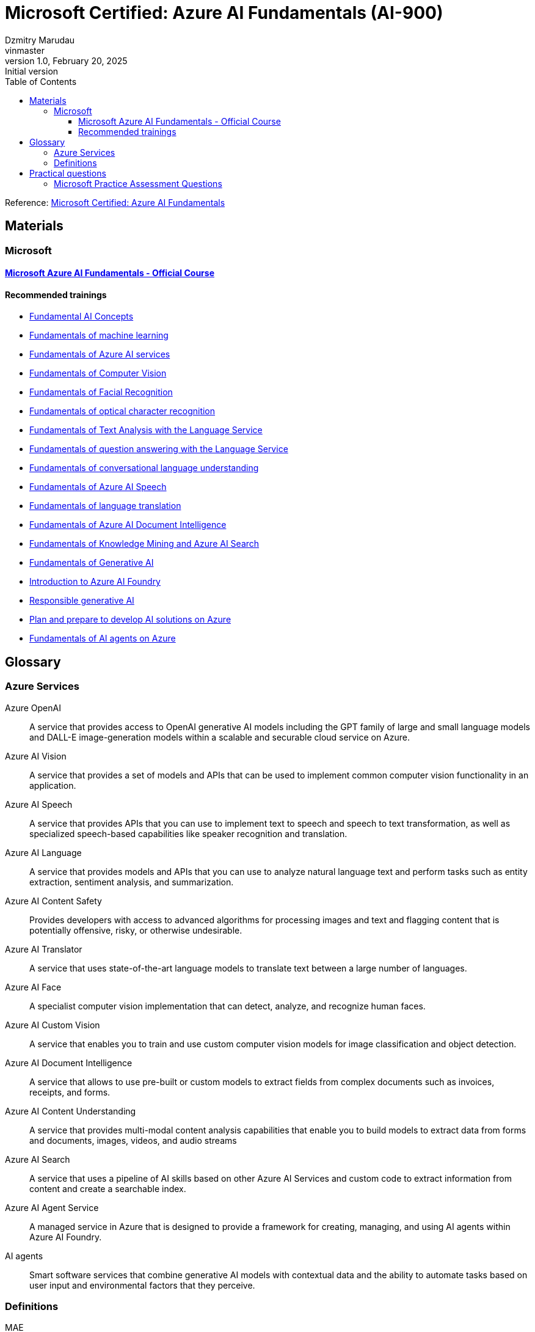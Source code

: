 = Microsoft Certified: Azure AI Fundamentals (AI-900)
Dzmitry Marudau <vinmaster>
1.0, February 20, 2025: Initial version
:toc:
:toclevels: 4
:icons: font
:url-quickref: https://docs.asciidoctor.org/asciidoc/latest/syntax-quick-reference/

Reference: https://learn.microsoft.com/en-us/credentials/certifications/azure-ai-fundamentals/?practice-assessment-type=certification[Microsoft Certified: Azure AI Fundamentals]

== Materials

=== Microsoft

==== https://learn.microsoft.com/en-us/training/courses/ai-900t00[Microsoft Azure AI Fundamentals - Official Course]

==== Recommended trainings

* https://learn.microsoft.com/en-us/training/modules/get-started-ai-fundamentals/[Fundamental AI Concepts]

* https://learn.microsoft.com/en-us/training/modules/fundamentals-machine-learning/[Fundamentals of machine learning]

* https://learn.microsoft.com/en-us/training/modules/fundamentals-azure-ai-services/[Fundamentals of Azure AI services]

* https://learn.microsoft.com/en-us/training/modules/analyze-images-computer-vision/[Fundamentals of Computer Vision]

* https://learn.microsoft.com/en-us/training/modules/detect-analyze-faces/[Fundamentals of Facial Recognition]

* https://learn.microsoft.com/en-us/training/modules/read-text-computer-vision/[Fundamentals of optical character recognition]

* https://learn.microsoft.com/en-us/training/modules/analyze-text-with-text-analytics-service/[Fundamentals of Text Analysis with the Language Service]

* https://learn.microsoft.com/en-us/training/modules/build-faq-chatbot-qna-maker-azure-bot-service/[Fundamentals of question answering with the Language Service]

* https://learn.microsoft.com/en-us/training/modules/create-language-model-with-language-understanding/[Fundamentals of conversational language understanding]

* https://learn.microsoft.com/en-us/training/modules/recognize-synthesize-speech/[Fundamentals of Azure AI Speech]

* https://learn.microsoft.com/en-us/training/modules/translate-text-with-translation-service/[Fundamentals of language translation]

* https://learn.microsoft.com/en-us/training/modules/analyze-receipts-form-recognizer/[Fundamentals of Azure AI Document Intelligence]

* https://learn.microsoft.com/en-us/training/modules/intro-to-azure-search/[Fundamentals of Knowledge Mining and Azure AI Search]

* https://learn.microsoft.com/en-us/training/modules/fundamentals-generative-ai/[Fundamentals of Generative AI]

* https://learn.microsoft.com/en-us/training/modules/introduction-to-azure-ai-studio/[Introduction to Azure AI Foundry]

* https://learn.microsoft.com/en-us/training/modules/responsible-ai-studio/[Responsible generative AI]

* https://learn.microsoft.com/en-us/training/modules/prepare-azure-ai-development/[Plan and prepare to develop AI solutions on Azure]

* https://learn.microsoft.com/en-us/training/modules/ai-agent-fundamentals/[Fundamentals of AI agents on Azure]

== Glossary

=== Azure Services

Azure OpenAI:: A service that provides access to OpenAI generative AI models including the GPT family of large and small language models and DALL-E image-generation models within a scalable and securable cloud service on Azure.
Azure AI Vision:: A service that provides a set of models and APIs that can be used to implement common computer vision functionality in an application.
Azure AI Speech:: A service that provides APIs that you can use to implement text to speech and speech to text transformation, as well as specialized speech-based capabilities like speaker recognition and translation.
Azure AI Language:: A service that provides models and APIs that you can use to analyze natural language text and perform tasks such as entity extraction, sentiment analysis, and summarization.
Azure AI Content Safety:: Provides developers with access to advanced algorithms for processing images and text and flagging content that is potentially offensive, risky, or otherwise undesirable.
Azure AI Translator:: A service that uses state-of-the-art language models to translate text between a large number of languages.
Azure AI Face:: A specialist computer vision implementation that can detect, analyze, and recognize human faces.
Azure AI Custom Vision:: A service that enables you to train and use custom computer vision models for image classification and object detection.
Azure AI Document Intelligence:: A service that allows to use pre-built or custom models to extract fields from complex documents such as invoices, receipts, and forms.
Azure AI Content Understanding:: A service that provides multi-modal content analysis capabilities that enable you to build models to extract data from forms and documents, images, videos, and audio streams
Azure AI Search:: A service that uses a pipeline of AI skills based on other Azure AI Services and custom code to extract information from content and create a searchable index.
Azure AI Agent Service:: A managed service in Azure that is designed to provide a framework for creating, managing, and using AI agents within Azure AI Foundry.
AI agents:: Smart software services that combine generative AI models with contextual data and the ability to automate tasks based on user input and environmental factors that they perceive.

=== Definitions

MAE:: Mean Absolute Error — a metric commonly used to evaluate a regression model
F1-score:: An evaluation metric is commonly used for evaluating a binary classification model
AI Hub:: A top-level container for managing shared resources, data, connections and security configuration for AI application development.
Classification:: A form of supervised learning where the label represents a categorization.
Multiclass classification:: A form of supervised learning where the label represents a categorization.
Clustering:: An unsupervised machine learning type that analyzes unlabeled data to find similarities present in the data.
Silhouette:: A metric that can be used to evaluate the quality of clusters.

== Practical questions

=== Microsoft Practice Assessment Questions

.*Which type of machine learning algorithm groups observations is based on the similarities of features?* +
Select only one answer.

.. classification
.. clustering
.. regression
.. supervised

.Answer
[example%collapsible]
**clustering** +
`Clustering` algorithms group data points that have similar characteristics. `Regression` algorithms are used to predict numeric values. `Classification` algorithms are used to predict a predefined category to which an input value belongs. `Supervised` learning is a category of learning algorithms that includes regression and classification, but not clustering.

'''

.*Which type of machine learning algorithm finds the optimal way to split a dataset into groups without relying on training and validating label predictions?* +
Select only one answer.

.. classification
.. clustering
.. regression
.. supervised

.Answer
[example%collapsible]
**clustering** +
`Clustering` algorithms group data points that have similar characteristics. +
`Regression` algorithms are used to predict numeric values. +
`Classification` algorithms are used to predict a predefined category to which an input value belongs. +
`Supervised` learning is a category of learning algorithms that includes regression and classification, but not clustering.

'''

.*A retailer wants to group together online shoppers that have similar attributes to enable its marketing team to create targeted marketing campaigns for new product launches.* +
Which type of machine learning is this?
Select only one answer.

.. classification
.. clustering
.. multiclass classification
.. regression

.Answer
[example%collapsible]
**clustering** +
Clustering is a machine learning type that analyzes unlabeled data to find similarities present in the data.
It then groups (clusters) similar data together.
In this example, the company can group online customers based on attributes that include demographic data and shopping behaviors.
The company can then recommend new products to those groups of customers who are most likely to be interested in them. +
Classification and multiclass classification are used to predict categories of data.
Regression is a machine learning scenario that is used to predict numeric values.

'''
.*Predicting rainfall for a specific geographical location is an example of which type of machine learning?*
.. classification
.. clustering
.. featurization
.. regression

.Answer
[example%collapsible]
Predicting rainfall is an example of regression machine learning, as it will predict a numeric value for future rainfall by using historical time-series rainfall data based on factors, such as seasons.
Clustering is a machine learning type that analyzes unlabeled data to find similarities in the data.
Featurization is not a machine learning type, but a collection of techniques, such as feature engineering, data-scaling, and normalization.
Classification is used to predict categories of data.

'''
.*Which feature makes regression an example of supervised machine learning?* +
Select only one answer.
.. use of historical data with known label values to train a model
.. use of historical data with unknown label values to train a model
.. use of randomly generated data with known label values to train a model
.. use of randomly generated data with unknown label values to train a model

.Answer
[example%collapsible]
**use of historical data with known label values to train a model** +
Regression is an example of supervised machine learning due to the use of historical data with known label values to train a model.
Regression does not rely on randomly generated data for training.

'''
.*In a regression machine learning algorithm, what are the characteristics of features and labels in a validation dataset?* +
Select only one answer.

.. known feature and label values
.. known feature values and unknown label values
.. unknown feature and label values
.. unknown feature values and known label values

.Answer
[example%collapsible]
In a regression machine learning algorithm, a validation set contains `known feature and label values`.

'''
.*In a regression machine learning algorithm, how are features and labels handled in a validation dataset?* +
Select only one answer.

.. Features are compared to the feature values in a training dataset.
.. Features are used to generate predictions for the label, which is compared to the actual label values.
.. Labels are compared to the label values in a training dataset.
.. The label is used to generate predictions for features, which are compared to the actual feature values.

.Answer
[example%collapsible]
In a regression machine learning algorithm, features are used to generate predictions for the label, which is compared to the actual label value.
There is no direct comparison of features or labels between the validation and training datasets.

'''
.*A company is using machine learning to predict various aspects of its e-scooter hire service dependent on weather. This includes predicting the number of hires, the average distance traveled, and the impact on e-scooter battery levels. For the machine learning model, which two attributes are the features? Each correct answer presents a complete solution.* +
Select all answers that apply.

.. distance traveled
.. e-scooter battery levels
.. e-scooter hires
.. weather temperature
.. weekday or weekend

.Answer
[example%collapsible]
Weather temperature and weekday or weekend are features that provide a weather temperature for a given day and a value based on whether the day is on a weekend or weekday.
These are input variables for the model to help predict the labels for e-scooter battery levels, number of hires, and distance traveled. +
E-scooter battery levels, number of hires, and distance traveled are numeric labels you are attempting to predict through the machine learning model.

'''
.*What should you do after preparing a dataset and before training the machine learning model? +
Select only one answer.*

.. clean missing data
.. normalize the data
.. split data into training and validation datasets
.. summarize the data

.Answer
[example%collapsible]
`Splitting data into training and validation datasets` leaves you with two datasets, the first and largest of which is the training dataset you use to train the model.
The second, smaller dataset is the held back data and is called the validation dataset, as it is used to evaluate the trained model.
If normalizing or summarizing the data is required, it will be carried out as part of data transformation. +
Cleaning missing data is part of preparing the data and the data transformation processes.

.*You need to create an automated machine learning (automated ML) model. Which resource should you create first in Azure Machine Learning studio?* +
Select only one answer.

.. a dataset
.. a workspace
.. an Azure container instance
.. an Azure Kubernetes Service (AKS) cluster

.Answer
[example%collapsible]
A `dataset` is required to create an automated machine learning (automated ML) run.
A workspace must be created before you can access Machine Learning studio.
An Azure container instance and an AKS cluster can be created as a deployment target, after training of a model is complete.

'''
.*You need to use Azure Machine Learning to train a regression model. What should you create in Machine Learning studio?* +
Select only one answer.

.. a job
.. a workspace
.. an Azure container instance
.. an Azure Kubernetes Service (AKS) cluster

.Answer
[example%collapsible]
A `job` must be created in Machine Learning studio to use Machine Learning to train a regression model. +
A workspace must be created before you can access Machine Learning studio. +
An Azure container instance and an AKS cluster can be created as a deployment target, after training of a model is complete.

'''
.*You need to use the Azure Machine Learning designer to train a machine learning model. What should you do first in the Machine Learning designer?* +
Select only one answer.

.. Add a dataset.
.. Add training modules.
.. Create a pipeline.
.. Deploy a service.

.Answer
[example%collapsible]
**Create a pipeline.** +
Before you can start training a machine learning model, you must first `create a pipeline` in the Machine Learning designer.
This is followed by adding a dataset, adding training modules, and eventually deploying a service.

'''
.*Which three supervised machine learning models can you train by using automated machine learning (automated ML) in the Azure Machine Learning studio? Each correct answer presents a complete solution.* +
Select all answers that apply.

.. Classification
.. Clustering
.. inference pipeline
.. regression
.. time-series forecasting

.Answer
[example%collapsible]
`Time-series forecasting, regression, and classification` are supervised machine learning models.
Automated ML learning can predict categories or classes by using a classification algorithm, as well as numeric values as part of the regression algorithm, and at a future point in time by using time-series data.
Inference pipeline is not a machine learning model.
Clustering is unsupervised machine learning and automated ML only works with supervised learning algorithms.

'''

.*Which three data transformation modules are in the Azure Machine Learning designer? Each correct answer presents a complete solution.* +
Select all answers that apply.

.. Clean Missing Data
.. Model Evaluate Model
.. Normalize Data
.. Select Columns in Dataset
.. Train Clustering

.Answer
[example%collapsible]
**Clean Missing Data, Normalize Data, Select Columns in Dataset**
Normalize Data is a data transformation module that is used to change the values of numeric columns in a dataset to a common scale, without distorting differences in the range of values.
The Clean Missing Data module is part of preparing the data and data transformation process.
Select Columns in Dataset is a data transformation component that is used to choose a subset of columns of interest from a dataset.
The train clustering model is not a part of data transformation.
The evaluate model is a component used to measure the accuracy of training models.

'''

.*Which part of speech synthesis in natural language processing (NLP) involves breaking text into individual words such that each word can be assigned phonetic sounds?* +
Select only one answer.

.. lemmatization
.. key phrase extraction
.. tokenization
.. transcribing
+
.Answer
[example%collapsible]
`Tokenization` is part of speech synthesis that involves breaking text into individual words such that each word can be assigned phonetic sounds. +
Transcribing is part of speech recognition, which involves converting speech into a text representation. +
Key phrase extraction is part of language processing, not speech synthesis. +
Lemmatization, also known as stemming, is part of language processing, not speech synthesis.

'''

.*Which natural language processing (NLP) technique normalizes words before counting them?* +
Select only one answer.

.. frequency analysis
.. N-grams
.. stemming
.. vectorization
+
.Answer
[example%collapsible]
`Stemming` normalizes words before counting them. +
Frequency analysis counts how often a word appears in a text. +
N-grams extend frequency analysis to include multi-term phrases. +
Vectorization captures semantic relationships between words by assigning them to locations in n-dimensional space.

'''

.*Which Azure AI Service for Language feature can be used to analyze online user reviews to identify whether users view a product positively or negatively?* +
Select only one answer.

.. key phrase extraction
.. language detection
.. named entity recognition
.. sentiment analysis

.Answer
[example%collapsible]
`Sentiment analysis` provides sentiment labels, such as negative, neutral, and positive, based on a confidence score from text analysis.
This makes it suitable for understanding user sentiment for product reviews. +
The named entity recognition, key phrase extraction, and language detection features cannot perform sentiment analysis for product reviews.

'''

.*Which Azure AI Service for Language feature allows you to analyze written articles to extract information and concepts, such as people and locations, for classification purposes?* +
Select only one answer.

.. Azure AI Content Moderator
.. key phrase extraction
.. named entity recognition
.. Personally Identifiable Information (PII) detection

.Answer
[example%collapsible]
`Named entity recognition` can identify and categorize entities in unstructured text, such as people, places, organizations, and quantities, and is suitable to support the development of an article recommendation system. +
Key phrase extraction, Content Moderator, and the PII feature are not suited to entity recognition tasks to build a recommender system.

'''

.*Which two features of Azure AI Services allow you to identify issues from support question data, as well as identify any people and products that are mentioned? Each correct answer presents part of the solution.* +
Select all answers that apply.

.. Azure AI Bot Service
.. Conversational Language Understanding
.. key phrase extraction
.. named entity recognition
.. Azure AI Speech service

.Answer
[example%collapsible]
`Key phrase extraction` is used to extract key phrases to identify the main concepts in a text.
It enables a company to identify the main talking points from the support question data and allows them to identify common issues. +
`Named entity recognition` can identify and categorize entities in unstructured text, such as people, places, organizations, and quantities.
The Azure AI Speech service, Conversational Language Understanding, and Azure AI Bot Service are not designed for identifying key phrases or entities.

'''

.*Which Azure AI Service for Language feature allows you to analyze written articles to extract information and concepts, such as people and locations, for classification purposes?* +
Select only one answer.

.. Azure AI Content Moderator
.. key phrase extraction
.. named entity recognition
.. Personally Identifiable Information (PII) detection

.Answer
[example%collapsible]
`Named entity recognition` can identify and categorize entities in unstructured text, such as people, places, organizations, and quantities, and is suitable to support the development of an article recommendation system.
Key phrase extraction, Content Moderator, and the PII feature are not suited to entity recognition tasks to build a recommender system.

'''

.*Which feature of the Azure AI Language service includes functionality that returns links to external websites to disambiguate terms identified in a text?* +
Select only one answer.

.. entity recognition
.. key phrase extraction
.. language detection
.. sentiment analysis

.Answer
[example%collapsible]
`Entity recognition` includes the entity linking functionality that returns links to external websites to disambiguate terms (entities) identified in a text. +
Key phrase extraction evaluates the text of a document and identifies its main talking points. +
Azure AI Language detection identifies the language in which text is written. +
Sentiment analysis evaluates text and returns sentiment scores and labels for each sentence.

'''

.*When using the Azure AI Service for Language, what should you use to provide further information online about entities extracted from a text?* +
Select only one answer.

.. entity linking
.. key phrase extraction
.. named entity recognition
.. text translation

.Answer
[example%collapsible]
`Entity Linking` identifies and disambiguates the identity of entities found in a text. +
Key phrase extraction is not used to extract entities and is used instead to extract key phrases to identify the main concepts in a text. +
Named entity recognition cannot provide a link for each entity to view further information. +
Text translation is part of the Azure AI Translator service.

'''

.*Which two specialized domain models are supported by Azure AI Vision when categorizing an image? Each correct answer presents a complete solution.* +
Select all answers that apply.

.. celebrities
.. image types
.. landmarks
.. people_
.. people_group

.Answer
[example%collapsible]
When categorizing an image, the Azure AI Vision service supports two specialized domain models: `celebrities` and `landmarks`.
Image types is an additional capability of the computer vision service, allowing it to detect the type of image, such as a clip art image or a line drawing.
Both people_ and people_group are supported categories when performing image classification.

'''

.*Which computer vision service provides bounding coordinates as part of its output?* +
Select only one answer.

.. image analysis
.. image classification
.. object detection
.. semantic segmentation

.Answer
[example%collapsible]
`Object detection` provides the ability to generate bounding boxes that identify the locations of different types of objects in an image, including the bounding box coordinates, designating the location of the object in the image.
Semantic segmentation provides the ability to classify individual pixels in an image.
Image classification classifies images based on their contents.
Image analysis extracts information from the image to label it with tags or captions.

'''

.*Which three parts of the machine learning process does the Azure AI Vision eliminate the need for? Each correct answer presents part of the solution.* +
Select all answers that apply.

.. Azure resource provisioning
.. choosing a model
.. evaluating a model
.. inferencing
.. training a model

.Answer
[example%collapsible]
The computer vision service eliminates the need for `choosing, training, and evaluating` a model by providing pre-trained models.
To use computer vision, you must create an Azure resource.
The use of computer vision involves inferencing.

'''

.*Which two Azure AI Document Intelligence models include identifying common data fields as part of its data extraction capabilities? Each correct answer presents a complete solution.* +
Select all answers that apply.

.. business card model
.. general document model
.. invoice model
.. layout model
.. read model

.Answer
[example%collapsible]
The `business card model` analyzes and extracts key information from business card images and includes common data field extractions, such as name and email. +
The `invoice model` extracts key information from sales invoices and includes common data fields used in invoices for extraction.
The read model, layout model, and general document model do not identify and extract common data fields.

'''

.*When using the Face Detect API of the Azure AI Face service, which feature helps identify whether a human face has glasses or headwear?* +
Select only one answer.

.. face attributes
.. face ID
.. face landmarks
.. face rectangle

.Answer
[example%collapsible]
`Face attributes` are a set of features that can be detected by the Face Detect API.
Attributes such as accessories (glasses, mask, headwear etc.) can be detected. +
Face rectangle, face ID, and face landmarks do not allow you to determine whether a person is wearing glasses or headwear.

'''

.*When using the Azure AI Face service, what should you use to perform one-to-many or one-to-one face matching? Each correct answer presents a complete solution.* +
Select all answers that apply.

.. Custom Vision
.. face attributes
.. face identification
.. face verification
.. find similar faces

.Answer
[example%collapsible]
`Face identification` in the Azure AI Face service can address one-to-many matching of one face in an image to a set of faces in a secure repository. +
`Face verification` has the capability for one-to-one matching of a face in an image to a single face from a secure repository or a photo to verify whether they are the same individual. +
Face attributes, the find similar faces operation, and Azure AI Custom Vision do not verify the identity of a face.

'''

.*Which service can you use to train an image classification model?* +
Select only one answer.

.. Azure AI Vision
.. Azure AI Custom Vision
.. Azure AI Face
.. Azure AI Language

.Answer
[example%collapsible]
`Azure AI Custom Vision` is an image recognition service that allows you to build and deploy your own image models.
The Azure AI vision service, Azure AI Face service, and Azure AI Language service do not provide the capability to train your own image model.

'''

.*Select the answer that correctly completes the sentence. [Answer choice] can return responses, such as natural language, images, or code, based on natural language input.* +
Select only one answer.

.. Computer vision
.. Deep learning
.. Generative AI
.. Machine learning
.. Reinforcement learning

.Answer
[example%collapsible]
`Generative AI models` offer the capability of generating images based on a prompt by using DALL-E models, such as generating images from natural language.
The other AI capabilities are used in different contexts to achieve other goals.

'''

.*Select the answer that correctly completes the sentence. [Answer choice] can used to identify constraints and styles for the responses of a generative AI model.* +
Select only one answer.

.. Data grounding
.. Embeddings
.. System messages
.. Tokenization

.Answer
[example%collapsible]
`System messages` should be used to set the context for the model by describing expectations.
Based on system messages, the model knows how to respond to prompts.
The other techniques are also used in generative AI models, but for other use cases.

'''

.*Which two capabilities are examples of a GPT model? Each correct answer presents a complete solution.* +
Select all answers that apply.

.. Create natural language.
.. Detect specific dialects of a language.
.. Generate closed captions in real-time from a video.
.. Synthesize speech.
.. Understand natural language.

.Answer
[example%collapsible]
Azure OpenAI natural language models can take in natural language and generate responses.
GPT models are excellent at both `understanding and creating natural language`.

'''

.*Select the answer that correctly completes the sentence. [Answer choice] can search, classify, and compare sources of text for similarity.* +
Select only one answer.

.. Data grounding
.. Embeddings
.. Machine learning
.. System messages

.Answer
[example%collapsible]
`Embeddings` is an Azure OpenAI model that converts text into numerical vectors for analysis.
Embeddings can be used to search, classify, and compare sources of text for similarity.

'''

.*Which type of artificial intelligence (AI) workload has the primary purpose of making large amounts of data searchable?* +
Select only one answer.

.. image analysis
.. knowledge mining
.. object detection
.. semantic segmentation

.Answer
[example%collapsible]
`Knowledge mining` is an artificial intelligence (AI) workload that has the purpose of making large amounts of data searchable.
While other workloads leverage indexing for faster access to large amounts of data, this is not their primary purpose.

'''

.*Which type of artificial intelligence (AI) workload provides the ability to classify individual pixels in an image depending on the object that they represent?* +
Select only one answer.

.. image analysis
.. image classification
.. object detection
.. semantic segmentation

.Answer
[example%collapsible]
`Semantic segmentation` provides the ability to classify individual pixels in an image depending on the object that they represent.
The other answer choices also process images, but their outcomes are different.

'''

.*Which two artificial intelligence (AI) workload features are part of the Azure AI Vision service? Each correct answer presents a complete solution.* +
Select all answers that apply.

.. entity recognition
.. key phrase extraction
.. optical character recognition (OCR)
.. sentiment analysis
.. spatial analysis

.Answer
[example%collapsible]
`OCR and Spatial Analysis` are part of the Azure AI Vision service. +
Sentiment analysis, entity recognition, and key phrase extraction are not part of the computer vision service.

'''

.*Which natural language processing (NLP) workload is used to generate closed caption text for live presentations?* +
Select only one answer.

.. Azure AI Speech
.. conversational language understanding (CLU)
.. question answering models
.. text analysis

.Answer
[example%collapsible]
`Azure AI Speech` provides speech-to-text and text-to-speech capabilities through speech recognition and synthesis.
You can use prebuilt and custom Speech service models for a variety of tasks, from transcribing audio to text with high accuracy, to identifying speakers in conversations, creating custom voices, and more.

'''

.*Which principle of responsible artificial intelligence (AI) defines the framework of governance and organization principles that meet ethical and legal standards of AI solutions?* +
Select only one answer.

.. accountability
.. fairness
.. inclusiveness
.. transparency

.Answer
[example%collapsible]
`Accountability` defines the framework of governance and organizational principles, which are meant to ensure that AI solutions meet ethical and legal standards that are clearly defined. +
The other answer choices do not define the framework of governance and organization principles, but provide guidance regarding the ethical and legal aspects of the corresponding standards.

'''

.*Which principle of responsible artificial intelligence (AI) plays the primary role when implementing an AI solution that meets qualifications for business loan approvals?* +
Select only one answer.

.. accountability
.. fairness
.. inclusiveness
.. safety

.Answer
[example%collapsible]
`Fairness` is meant to ensure that AI models do not unintentionally incorporate a bias based on criteria such as gender or ethnicity. +
Transparency does not apply in this case since banks commonly use their proprietary models when processing loan approvals. +
Inclusiveness is also out of scope since not everyone is qualified for a loan. +
Safety is not a primary consideration since there is no direct threat to human life or health in this case.

'''

.*Which two principles of responsible artificial intelligence (AI) are most important when designing an AI system to manage healthcare data? Each correct answer presents part of the solution.* +
Select all answers that apply.

.. accountability
.. fairness
.. inclusiveness
.. privacy and security

.Answer
[example%collapsible]
The accountability principle states that AI systems are designed to meet any ethical and legal standards that are applicable.
The system must be designed to ensure that privacy of the healthcare data is of the highest importance, including anonymizing data where applicable.
The fairness principle is applied to AI systems to ensure that users of the systems are treated fairly.
The inclusiveness principle states that AI systems must empower people in a positive and engaging way.

'''
.*You want to create a model to predict sales of ice cream based on historic data that includes daily ice cream sales totals and weather measurements. Which Azure service should you use?*
.. Azure Machine Learning
.. Azure AI Bot Service
.. Azure AI Language

.Answer
[example%collapsible]
Azure Machine Learning

'''
.*You work for a wildlife sanctuary and are considering using AI to identify bird species from images. Which AI service should you use to prototype your idea?*
.. Azure AI Vision
.. Azure AI Search
.. Azure OpenAI

.Answer
[example%collapsible]
Azure AI Vision

'''
.*A predictive app provides audio output for visually impaired users. Which principle of Responsible AI is reflected here?*
.. Transparency
.. Inclusiveness
.. Fairness

.Answer
[example%collapsible]
Inclusiveness

'''
.*You want to create a model to predict the cost of heating an office building based on its size in square feet and the number of employees working there. What kind of machine learning problem is this?*
.. Regression
.. Classification
.. Clustering

.Answer
[example%collapsible]
Regression

'''
.*You need to evaluate a classification model. Which metric can you use?*
.. Mean squared error (MSE)
.. Precision
.. Silhouette

.Answer
[example%collapsible]
Precision

'''
.*In deep learning, what is the purpose of a loss function?*
.. To remove data for which no known label values are provided
.. To evaluate the aggregate difference between predicted and actual label values
.. To calculate the cost of training a neural network rather than a statistical model.

.Answer
[example%collapsible]
To evaluate the aggregate difference between predicted and actual label values

'''
.*What does automated machine learning in Azure Machine Learning enable you to do?*
.. Automatically deploy new versions of a model as they're trained
.. Automatically provision Azure Machine Learning workspaces for new data scientists in an organisation
.. Automatically run multiple training jobs using different algorithms and parameters to find the best model

.Answer
[example%collapsible]
Automatically run multiple training jobs using different algorithms and parameters to find the best model

'''
.*What is an Azure AI services resource?*
.. A bundle of several AI services in one resource
.. An AI service to recognize faces
.. A single-service resource for Azure AI Search

.Answer
[example%collapsible]
A bundle of several AI services in one resource

'''
.Computer vision is based on the manipulation and analysis of what kinds of values in an image?
.. Timestamps in photograph metadata
.. Pixels
.. Image file names

.Answer
[example%collapsible]
Pixels

'''
.*You want to use the Azure AI Vision service to identify the location of individual items in an image. Which of the following features should you retrieve?*
.. Objects
.. Visual Tags
.. Dense Captions .Answer
[example%collapsible]
Objects

'''
.*How does the Face service indicate the location of faces in images?*
.. A pair of coordinates for each face, indicating the center of the face
.. Two pairs of coordinates for each face, indicating the location of the eyes
.. A set of coordinates for each face, defining a rectangular bounding box around the face

.Answer
[example%collapsible]
A set of coordinates for each face, defining a rectangular bounding box around the face

'''
.*What is one aspect that might impair facial detection?*
.. Glasses
.. Extreme angles
.. Fast shutter speed

.Answer
[example%collapsible]
Extreme angles

'''
.What two actions are required to try out the capabilities of the Face service?
.. Create an Azure Cognitive Search resource, and open Vision Studio
.. Create a Face resource, and open Vision Studio
.. Create a Face resource, and open Azure OpenAI Studio

.Answer
[example%collapsible]
Create a Face resource, and open Vision Studio

'''
.You plan to use Azure AI Vision's Read API. What results can the Read API provide?
.. Results arranged in pages, lines, and words
.. Only the bounding box coordinates
.. Results arranged by pages that have photographs first, then pages that exclusively have text

.Answer
[example%collapsible]
Results arranged in pages, lines, and words

.You want to use Azure AI Language to determine the key talking points in a text document. Which feature of the service should you use?
.. Sentiment analysis
.. Key phrase extraction
.. Entity detection

.Answer
[example%collapsible]
Key phrase extraction

'''
.*You use Azure AI Language to perform sentiment analysis on a sentence. The confidence scores .04 positive, .36 neutral, and .60 negative are returned. What do these confidence scores indicate about the sentence sentiment?*
.. The document is positive.
.. The document is neutral.
.. The document is negative.

.Answer
[example%collapsible]
The document is negative.

'''
.*When might you see NaN returned for a score in language detection?*
.. When the score calculated by the service is outside the range of 0 to 1
.. When the predominant language in the text is mixed with other languages
.. When the language is ambiguous

.Answer
[example%collapsible]
When the language is ambiguous

'''
.*Your organization has an existing frequently asked questions (FAQ) document. You need to create a knowledge base that includes the questions and answers from the FAQ with the least possible effort. What should you do?*
.. Create an empty knowledge base, and then manually copy and paste the FAQ entries into it.
.. Import the existing FAQ document into a new knowledge base.
.. Import a pre-defined chit-chat data source.

.Answer
[example%collapsible]
Import the existing FAQ document into a new knowledge base.

'''
.*You want to create a knowledge base for your organization’s bot service. Which Azure AI service is best suited to creating a knowledge base?*
.. Conversational Language Understanding
.. Question Answering
.. Optical Character Recognition

.Answer
[example%collapsible]
Question Answering

'''
.*You need to provision an Azure resource that will be used to author a new conversational language understanding application. What kind of resource should you create?*
.. Azure AI Speech
.. Azure AI Language
.. Azure AI services

.Answer
[example%collapsible]
Azure AI Language

'''
.*You are authoring a conversational language understanding application to support an international clock. You want users to be able to ask for the current time in a specified city, for example "What is the time in London?". What should you do?*
.. Define a "city" entity and a "GetTime" intent with utterances that indicate the city entity.
.. Create an intent for each city, each with an utterance that asks for the time in that city.
.. Add the utterance "What time is it in city" to the "None" intent.

.Answer
[example%collapsible]
Define a "city" entity and a "GetTime" intent with utterances that indicate the city entity.

'''
.*You have published your conversational language understanding application. What information does a client application developer need to get predictions from it?*
.. The endpoint and key for the application's prediction resource
.. The endpoint and key for the application's authoring resource
.. The Azure credentials of the user who published the language understanding application

.Answer
[example%collapsible]
The endpoint and key for the application's prediction resource

'''
.*You want to use Azure AI Speech service to build an application that reads incoming email message subjects aloud. Which API should you use?*
.. Speech to text
.. Text to speech
.. Translator

.Answer
[example%collapsible]
Text to speech

'''
.*You plan to use Azure AI Document Intelligence's prebuilt receipt model. Which kind of Azure resource should you create?*
.. Azure AI Vision resource
.. Azure AI Document Intelligence or Azure AI services resource.
.. Azure AI Language resource.

.Answer
[example%collapsible]
Azure AI Document Intelligence or Azure AI services resource.

'''
.*You are using the Azure AI Document Intelligence service to analyze receipts. Which field types does the service recognize?*
.. Merchant retail type.
.. Merchant name and address.
.. Merchant name and date of incorporation.

.Answer
[example%collapsible]
Merchant name and address

.*What is required to use the receipt analyzer service in Azure AI Document Intelligence?*
.. Train the model on sample receipts from your organisation.
.. Create an Azure AI Document Intelligence resource.
.. Nothing - receipt analyzer is available once you create an Azure subscription.

.Answer
[example%collapsible]
Create an Azure AI Document Intelligence resource.

'''
.*Which data format is accepted by Azure AI Search when you're pushing data to the index?*
.. CSV
.. SQL
.. JSON

.Answer
[example%collapsible]
JSON

'''
.*Which explanation best describes an indexer and an index?*
.. An indexer converts documents into JSON and forwards them to a search engine for indexing.
.. An indexer can be used instead of an index if the files are already in the proper format.
.. An indexer is only used for AI enrichment and skillset execution.

.Answer
[example%collapsible]
An indexer converts documents into JSON and forwards them to a search engine for indexing.

'''
.*If you set up a search index without including a skillset, which would you still be able to query?*
.. Sentiment
.. Text content
.. Image captions

.Answer
[example%collapsible]
Text content

'''
.*What is an example of a potential task a generative AI application can help solve?*
.. Monitoring the temperature in a manufacturing facility.
.. Creating a draft for an email.
.. Collecting real time data and storing it in a database.

.Answer
[example%collapsible]
Creating a draft for an email.

'''
.*What is the purpose of vector-based embeddings?*
.. To represent semantic meaning of text tokens.
.. To create tokens that include multiple representations of a word in different languages.
.. To correct misspellings in the training data.

.Answer
[example%collapsible]
To represent semantic meaning of text tokens.

'''
.*What is the potential impact of copilots?*
.. Copilots only impact applications used in professional settings.
.. Copilots can help with first drafts, information synthesis, strategic planning, and much more.
.. Copilots can only be used for certain natural language tasks like summarizing text.

.Answer
[example%collapsible]
Copilots can help with first drafts, information synthesis, strategic planning, and much more.

'''
.Which assumption of the multiple linear regression model should be satisfied to avoid misleading predictions?
.. Features are dependent on each other.
.. Features are independent of each other.
.. Labels are dependent on each other.
.. Labels are independent of each other.

.Answer
[example%collapsible]
Features are independent of each other.

'''
.*How are ChatGPT, OpenAI, and Azure OpenAI related?*
.. Azure OpenAI is Microsoft's version of ChatGPT, a chatbot that uses generative AI models.
.. ChatGPT and OpenAI are chatbots that generate natural language, code, and images.
Azure OpenAI provides access to these two chatbots.
.. OpenAI is a research company that developed ChatGPT, a chatbot that uses generative AI models.
Azure OpenAI provides access to many of OpenAI's AI models

.Answer
[example%collapsible]
OpenAI is a research company that developed ChatGPT, a chatbot that uses generative AI models.
Azure OpenAI provides access to many of OpenAI's AI models

'''
.What is one action Microsoft takes to support ethical AI practices in Azure OpenAI?
.. Provides Transparency Notes that share how technology is built and asks users to consider its implications.
.. Logs users out of Azure OpenAI Studio after a period of inactivity to ensure it's only used by one user.
.. Allows users to build any application, regardless of harmful effects, to ensure fairness.

.Answer
[example%collapsible]
Provides Transparency Notes that share how technology is built and asks users to consider its implications.

'''
.Why should you consider creating an AI Impact Assessment when designing a generative AI solution?
.. To make a legal case that indemnifies you from responsibility for harms caused by the solution
.. To document the purpose, expected use, and potential harms for the solution
.. To evaluate the cost of cloud services required to implement your solution

.Answer
[example%collapsible]
To document the purpose, expected use, and potential harms for the solution

'''
.What capability of Azure OpenAI Service helps mitigate harmful content generation at the Safety System level?
.. DALL-E model support
.. Fine-tuning
.. Content filters

.Answer
[example%collapsible]
Content filters

'''
.Why should you consider a phased delivery plan for your generative AI solution?
.. To enable you to gather feedback and identify issues before releasing the solution more broadly
.. To eliminate the need to identify, measure, and mitigate potential harms
.. To enable you to charge more for the solution

.Answer
[example%collapsible]
To enable you to gather feedback and identify issues before releasing the solution more broadly

'''

.*You have a set of images. Each image shows one type of bone fracture. What allows you to identify bone fractures in different X-ray images?* +
Select only one answer.

.. conversational artificial intelligence (AI)
.. facial detection
.. image classification
.. object detection

.Answer
[example%collapsible]
`Image classification` is part of computer vision and can be used to evaluate images from an X-ray machine to quickly classify specific bone fracture types.
This helps improve diagnosis and treatment plans.
An image classification model is trained to facilitate the categorizing of the bone fractures. +
Object detection is used to return identified objects in an image, such as a cat, person, or chair. +
Conversational AI is used to create intelligent bots that can interact with people by using natural language. +
Facial detection is used to detect the location of human faces in an image.

'''

.You have a set of images. Each image shows multiple vehicles. What allows you to identity different vehicle types in the same traffic monitoring image? +
Select only one answer.

.. image classification
.. linear regression
.. object detection
.. optical character recognition (OCR)

.Answer
[example%collapsible]
`Object detection` can be used to evaluate traffic monitoring images to quickly classify specific vehicle types, such as car, bus, or cyclist. +
Linear regression is a machine learning training algorithm for training regression models. +
Image classification is part of computer vision that is concerned with the primary contents of an image. +
OCR is used to extract text and handwriting from images.

'''

.Which feature of the Azure AI Speech service can identify distinct user voices? +
Select only one answer.

.. language identification
.. speech recognition
.. speech synthesis
.. speech translation

.Answer
[example%collapsible]
`Speech recognition` uses audio data to analyze speech and determine recognizable patterns that can be mapped to distinct user voices. +
Azure AI Speech synthesis is concerned with vocalizing data, usually by converting text to speech. +
Azure AI Speech translation is concerned with multilanguage translation of speech. +
Language identification is used to identify languages spoken in audio when compared against a list of supported languages.

'''
.*Which Azure resource provides language and vision services from a single endpoint?*
.. Azure AI Language
.. Azure AI Vision
.. Azure AI Services

.Answer
[example%collapsible]
`Azure AI Services` provides multiple services from a single endpoint.

'''
.*How should you provide access to resources for developers who will work on multiple AI projects?*
.. Create resource connections in an Azure AI Foundry hub.
.. Create resource connections in each Azure AI Foundry project.
.. Assign each developer direct access to all of the resources.

.Answer
[example%collapsible]
**Create resource connections in an Azure AI Foundry hub**. +
Creating resource connections in a hub means they can be used from all projects created in that hub.

'''
.*Which SDK enables you to connect to shared resources in a hub?*
.. Azure AI Services SDK
.. Semantic Kernel SDK
.. Azure AI Foundry SDK

.Answer
[example%collapsible]
`The Azure AI Foundry` SDK provides the AI Projects client library, which you can use to access connections in a project or hub.

'''

.*Which three values are returned by the language detection feature of the Azure AI Language service in Azure?* +
Select all answers that apply.

.. Bounding box coordinates
.. ISO 6391 Code
.. Language Name
.. Score
.. Wikipedia URL

.Answer
[example%collapsible]
`Language Name, ISO 6391 Code,
and Score` are three values returned by the Language service of natural language processing (NLP) in Azure. +
Bounding box coordinates are returned by the Azure AI Vision services in Azure. +
Wikipedia URL is one of the potential values returned by entity linking of entity recognition.

'''

.*For which two scenarios is the Universal Language Model used by the speech-to-text API optimized? Each correct answer presents a complete solution.* +
Select all answers that apply.

.. acoustic
.. conversational
.. dictation
.. language
.. pronunciation

.Answer
[example%collapsible]
The Universal Language Model used by the speech-to-text API is optimized for **conversational and dictation** scenarios.
The acoustic, language, and pronunciation scenarios require developing your own model.

'''

.Which additional piece of information is included with each phrase returned by an image description task of the Azure AI Vision? +
Select only one answer.

.. bounding box coordinates
.. confidence score
.. endpoint
.. key

.Answer
[example%collapsible]
Each phrase returned by an image description task of the Azure AI Vision includes the `confidence score`. +
An endpoint and a key must be provided to access the Azure AI Vision service. +
Bounding box coordinates are returned by services such as object detection, but not image description.

'''

.*Which two artificial intelligence (AI) workload scenarios are examples of natural language processing (NLP)? Each correct answer presents a complete solution.* +
Select all answers that apply.

.. extracting handwritten text from online images
.. generating tags and descriptions for images
.. monitoring network traffic for sudden spikes
.. performing sentiment analysis on social media data
.. translating text between different languages from product reviews

.Answer
[example%collapsible]
`Translating text between different languages from product reviews` is an NLP workload that uses the Azure AI Translator service and is part of Azure AI Services.
It can provide text translation of supported languages in real time. +
`Performing sentiment analysis on social media data` is an NLP that uses the sentiment analysis feature of the Azure AI Service for Language.
It can provide sentiment labels, such as negative, neutral, and positive for text-based sentences and documents.

'''
.*Which type of machine learning algorithm assigns items to a set of predefined categories?* +
.. classification
.. clustering
.. regression
.. unsupervised

.Answer
[example%collapsible]
`Classification` algorithms are used to predict a predefined category to which an input value belongs. +
Regression algorithms are used to predict numeric values. +
Clustering algorithms group data points that have similar characteristics. +
Unsupervised learning is a category of learning algorithms that includes clustering, but not regression or classification.